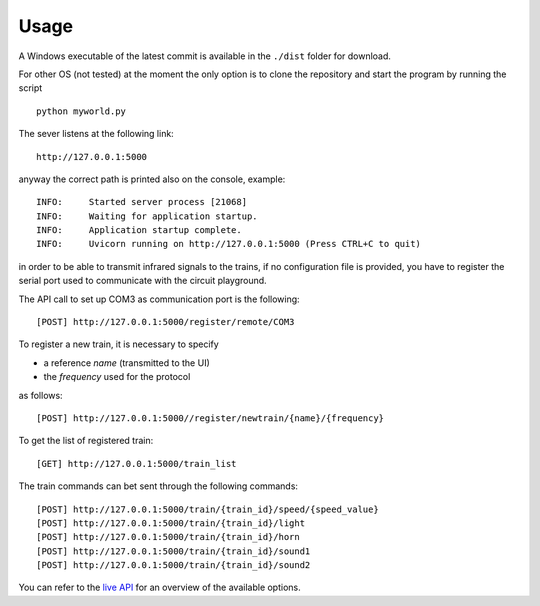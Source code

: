 Usage
-----
A Windows executable of the latest commit is available in the ``./dist`` folder for download.

For other OS (not tested) at the moment the only option is to clone the repository and start the program by running the script ::

    python myworld.py



The sever listens at the following link::

    http://127.0.0.1:5000

anyway the correct path is printed also on the console, example::

    INFO:     Started server process [21068]
    INFO:     Waiting for application startup.
    INFO:     Application startup complete.
    INFO:     Uvicorn running on http://127.0.0.1:5000 (Press CTRL+C to quit)


in order to be able to transmit infrared signals to the trains, if no configuration file is provided,
you have to register the serial port used to communicate with the circuit playground.

The API call to set up COM3 as communication port is the following::

    [POST] http://127.0.0.1:5000/register/remote/COM3


To register a new train, it is necessary to specify

* a reference *name* (transmitted to the UI)
* the *frequency* used for the protocol

as follows::

    [POST] http://127.0.0.1:5000//register/newtrain/{name}/{frequency}

To get the list of registered train::

    [GET] http://127.0.0.1:5000/train_list

The train commands can bet sent through the following commands::

    [POST] http://127.0.0.1:5000/train/{train_id}/speed/{speed_value}
    [POST] http://127.0.0.1:5000/train/{train_id}/light
    [POST] http://127.0.0.1:5000/train/{train_id}/horn
    [POST] http://127.0.0.1:5000/train/{train_id}/sound1
    [POST] http://127.0.0.1:5000/train/{train_id}/sound2

You can refer to the `live API <http://127.0.0.1:8000/docs>`__ for an overview of the available options.

